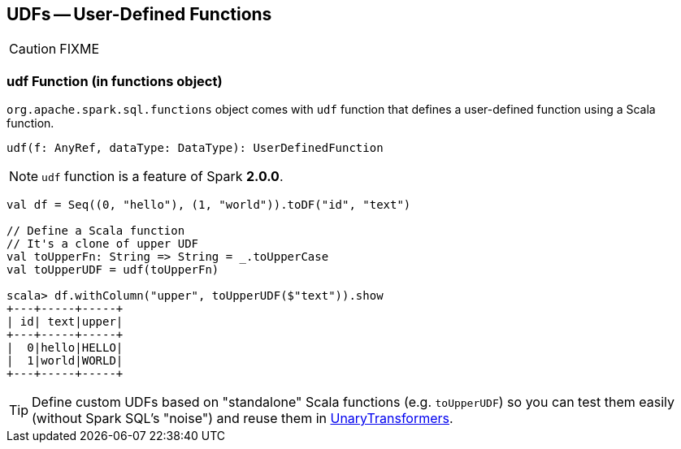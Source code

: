 == UDFs -- User-Defined Functions

CAUTION: FIXME

=== [[udf-function]] udf Function (in functions object)

`org.apache.spark.sql.functions` object comes with `udf` function that defines a user-defined function using a Scala function.

```
udf(f: AnyRef, dataType: DataType): UserDefinedFunction
```

NOTE: `udf` function is a feature of Spark **2.0.0**.

[source, scala]
----
val df = Seq((0, "hello"), (1, "world")).toDF("id", "text")

// Define a Scala function
// It's a clone of upper UDF
val toUpperFn: String => String = _.toUpperCase
val toUpperUDF = udf(toUpperFn)

scala> df.withColumn("upper", toUpperUDF($"text")).show
+---+-----+-----+
| id| text|upper|
+---+-----+-----+
|  0|hello|HELLO|
|  1|world|WORLD|
+---+-----+-----+
----

TIP: Define custom UDFs based on "standalone" Scala functions (e.g. `toUpperUDF`) so you can test them easily (without Spark SQL's "noise") and reuse them in link:spark-mllib-transformers.adoc#UnaryTransformer[UnaryTransformers].
